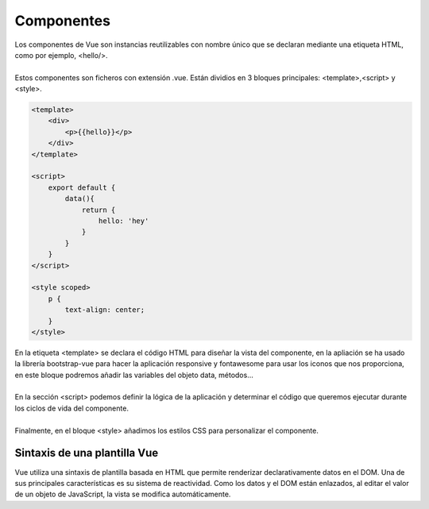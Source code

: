 ===========
Componentes
===========

| Los componentes de Vue son instancias reutilizables con nombre único que se declaran mediante una etiqueta HTML, como por ejemplo, <hello/>.
|
| Estos componentes son ficheros con extensión .vue. Están dividios en 3 bloques principales: <template>,<script> y <style>.

.. code-block:: html

		<template>
		    <div>
		    	<p>{{hello}}</p>
		    </div>
		</template>

		<script>
		    export default {
			data(){
			    return {
				hello: 'hey'
			    }
			}
		    }
		</script>

		<style scoped>
		    p {
		    	text-align: center;
		    }
		</style>

| En la etiqueta <template> se declara el código HTML para diseñar la vista del componente, en la apliación se ha usado la librería bootstrap-vue para hacer la aplicación responsive y fontawesome para usar los iconos que nos proporciona, en este bloque podremos añadir las variables del objeto data, métodos...
|
| En la sección <script> podemos definir la lógica de la aplicación y determinar el código que queremos ejecutar durante los ciclos de vida del componente.
|
| Finalmente, en el bloque <style> añadimos los estilos CSS para personalizar el componente.

Sintaxis de una plantilla Vue
=============================

| Vue utiliza una sintaxis de plantilla basada en HTML que permite renderizar declarativamente datos en el DOM. Una de sus principales características es su sistema de reactividad. Como los datos y el DOM están enlazados, al editar el valor de un objeto de JavaScript, la vista se modifica automáticamente.
